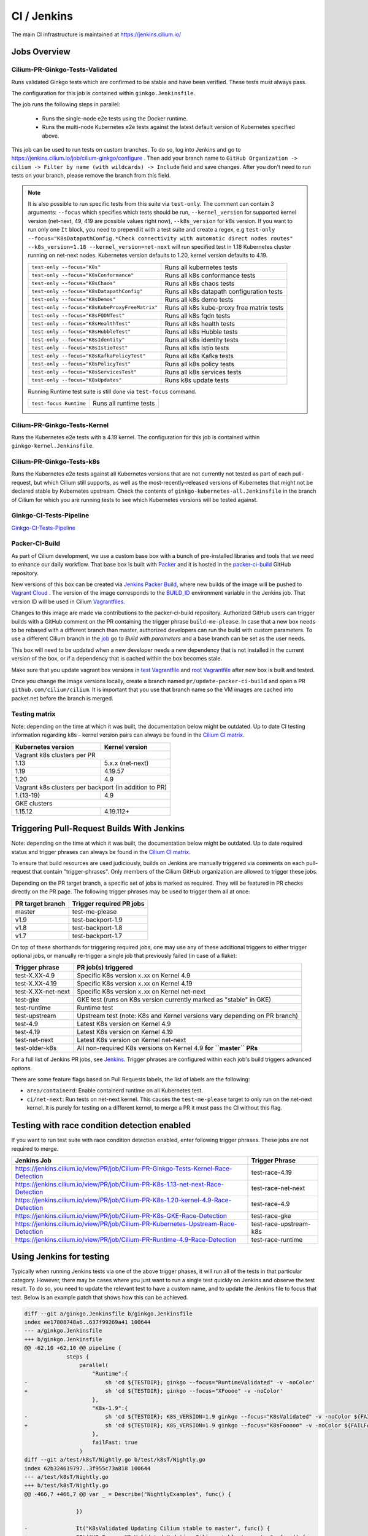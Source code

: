 .. only:: not (epub or latex or html)
  
    WARNING: You are looking at unreleased Cilium documentation.
    Please use the official rendered version released here:
    https://docs.cilium.io

.. _ci_jenkins:

CI / Jenkins
------------

The main CI infrastructure is maintained at https://jenkins.cilium.io/

Jobs Overview
~~~~~~~~~~~~~

Cilium-PR-Ginkgo-Tests-Validated
^^^^^^^^^^^^^^^^^^^^^^^^^^^^^^^^

Runs validated Ginkgo tests which are confirmed to be stable and have been
verified. These tests must always pass.

The configuration for this job is contained within ``ginkgo.Jenkinsfile``.

The job runs the following steps in parallel:

    - Runs the single-node e2e tests using the Docker runtime.
    - Runs the multi-node Kubernetes e2e tests against the latest default
      version of Kubernetes specified above.

This job can be used to run tests on custom branches. To do so, log into Jenkins and go to https://jenkins.cilium.io/job/cilium-ginkgo/configure .
Then add your branch name to ``GitHub Organization -> cilium -> Filter by name (with wildcards) -> Include`` field and save changes.
After you don't need to run tests on your branch, please remove the branch from this field.

.. note::

   It is also possible to run specific tests from this suite via ``test-only``.
   The comment can contain 3 arguments: ``--focus`` which specifies which tests
   should be run, ``--kernel_version`` for supported kernel version
   (net-next, 49, 419 are possible values right now), ``--k8s_version`` for k8s
   version. If you want to run only one ``It`` block, you need to prepend it
   with a test suite and create a regex, e.g
   ``test-only --focus="K8sDatapathConfig.*Check connectivity with automatic direct nodes routes" --k8s_version=1.18 --kernel_version=net-next``
   will run specified test in 1.18 Kubernetes cluster running on net-next nodes.
   Kubernetes version defaults to 1.20, kernel version defaults to 4.19.

   +------------------------------------------------+-------------------------------------------+
   | ``test-only --focus="K8s"``                    | Runs all kubernetes tests                 |
   +------------------------------------------------+-------------------------------------------+
   | ``test-only --focus="K8sConformance"``         | Runs all k8s conformance tests            |
   +------------------------------------------------+-------------------------------------------+
   | ``test-only --focus="K8sChaos"``               | Runs all k8s chaos tests                  |
   +------------------------------------------------+-------------------------------------------+
   | ``test-only --focus="K8sDatapathConfig"``      | Runs all k8s datapath configuration tests |
   +------------------------------------------------+-------------------------------------------+
   | ``test-only --focus="K8sDemos"``               | Runs all k8s demo tests                   |
   +------------------------------------------------+-------------------------------------------+
   | ``test-only --focus="K8sKubeProxyFreeMatrix"`` | Runs all k8s kube-proxy free matrix tests |
   +------------------------------------------------+-------------------------------------------+
   | ``test-only --focus="K8sFQDNTest"``            | Runs all k8s fqdn tests                   |
   +------------------------------------------------+-------------------------------------------+
   | ``test-only --focus="K8sHealthTest"``          | Runs all k8s health tests                 |
   +------------------------------------------------+-------------------------------------------+
   | ``test-only --focus="K8sHubbleTest"``          | Runs all k8s Hubble tests                 |
   +------------------------------------------------+-------------------------------------------+
   | ``test-only --focus="K8sIdentity"``            | Runs all k8s identity tests               |
   +------------------------------------------------+-------------------------------------------+
   | ``test-only --focus="K8sIstioTest"``           | Runs all k8s Istio tests                  |
   +------------------------------------------------+-------------------------------------------+
   | ``test-only --focus="K8sKafkaPolicyTest"``     | Runs all k8s Kafka tests                  |
   +------------------------------------------------+-------------------------------------------+
   | ``test-only --focus="K8sPolicyTest"``          | Runs all k8s policy tests                 |
   +------------------------------------------------+-------------------------------------------+
   | ``test-only --focus="K8sServicesTest"``        | Runs all k8s services tests               |
   +------------------------------------------------+-------------------------------------------+
   | ``test-only --focus="K8sUpdates"``             | Runs k8s update tests                     |
   +------------------------------------------------+-------------------------------------------+


   Running Runtime test suite is still done via ``test-focus`` command.

   +---------------------------------------+-------------------------------------------+
   | ``test-focus Runtime``                | Runs all runtime tests                    |
   +---------------------------------------+-------------------------------------------+



Cilium-PR-Ginkgo-Tests-Kernel
^^^^^^^^^^^^^^^^^^^^^^^^^^^^^

Runs the Kubernetes e2e tests with a 4.19 kernel. The configuration for this
job is contained within ``ginkgo-kernel.Jenkinsfile``.


Cilium-PR-Ginkgo-Tests-k8s
^^^^^^^^^^^^^^^^^^^^^^^^^^

Runs the Kubernetes e2e tests against all Kubernetes versions that are not
currently not tested as part of each pull-request, but which Cilium still
supports, as well as the most-recently-released versions of Kubernetes that
might not be declared stable by Kubernetes upstream. Check the contents of
``ginkgo-kubernetes-all.Jenkinsfile`` in the branch of Cilium for which you are
running tests to see which Kubernetes versions will be tested against.

Ginkgo-CI-Tests-Pipeline
^^^^^^^^^^^^^^^^^^^^^^^^

`Ginkgo-CI-Tests-Pipeline`_

.. _packer_ci:

Packer-CI-Build
^^^^^^^^^^^^^^^

As part of Cilium development, we use a custom base box with a bunch of
pre-installed libraries and tools that we need to enhance our daily workflow.
That base box is built with `Packer <https://www.packer.io/>`_ and it is hosted
in the `packer-ci-build`_ GitHub repository.

New versions of this box can be created via `Jenkins Packer Build`_, where
new builds of the image will be pushed to  `Vagrant Cloud
<https://app.vagrantup.com/cilium>`_ . The version of the image corresponds to
the `BUILD_ID <https://wiki.jenkins.io/display/JENKINS/Building+a+software+project#Buildingasoftwareproject-below>`_
environment variable in the Jenkins job. That version ID will be used in Cilium
`Vagrantfiles
<https://github.com/cilium/cilium/blob/master/test/Vagrantfile#L10>`_.

Changes to this image are made via contributions to the packer-ci-build
repository. Authorized GitHub users can trigger builds with a GitHub comment on
the PR containing the trigger phrase ``build-me-please``. In case that a new box
needs to be rebased with a different branch than master, authorized developers
can run the build with custom parameters. To use a different Cilium branch in
the `job`_ go to *Build with parameters* and a base branch can be set as the
user needs.

This box will need to be updated when a new developer needs a new dependency
that is not installed in the current version of the box, or if a dependency that
is cached within the box becomes stale.

Make sure that you update vagrant box versions in `test Vagrantfile <https://github.com/cilium/cilium/blob/master/test/Vagrantfile>`__
and `root Vagrantfile <https://github.com/cilium/cilium/blob/master/Vagrantfile>`__ after new box is built and tested.

Once you change the image versions locally, create a branch named
``pr/update-packer-ci-build`` and open a PR ``github.com/cilium/cilium``.
It is important that you use that branch name so the VM images are cached into
packet.net before the branch is merged.

.. _Jenkins Packer Build: Vagrant-Master-Boxes-Packer-Build_
.. _job: Vagrant-Master-Boxes-Packer-Build_

.. _test_matrix:

Testing matrix
^^^^^^^^^^^^^^

Note: depending on the time at which it was built, the documentation below might
be outdated. Up to date CI testing information regarding k8s - kernel version
pairs can always be found in the `Cilium CI matrix`_.

+--------------------+------------------+
| Kubernetes version | Kernel version   |
+====================+==================+
| Vagrant k8s clusters per PR           |
+--------------------+------------------+
| 1.13               | 5.x.x (net-next) |
+--------------------+------------------+
| 1.19               | 4.19.57          |
+--------------------+------------------+
| 1.20               | 4.9              |
+--------------------+------------------+
| Vagrant k8s clusters per backport     |
| (in addition to PR)                   |
+--------------------+------------------+
| 1.{13-19}          | 4.9              |
+--------------------+------------------+
| GKE clusters                          |
+--------------------+------------------+
| 1.15.12            | 4.19.112+        |
+--------------------+------------------+

.. _Cilium CI matrix: https://docs.google.com/spreadsheets/d/1TThkqvVZxaqLR-Ela4ZrcJ0lrTJByCqrbdCjnI32_X0

.. _trigger_phrases:

Triggering Pull-Request Builds With Jenkins
~~~~~~~~~~~~~~~~~~~~~~~~~~~~~~~~~~~~~~~~~~~

Note: depending on the time at which it was built, the documentation below might
be outdated. Up to date required status and trigger phrases can always be found
in the `Cilium CI matrix`_.

To ensure that build resources are used judiciously, builds on Jenkins
are manually triggered via comments on each pull-request that contain
"trigger-phrases". Only members of the Cilium GitHub organization are
allowed to trigger these jobs.

Depending on the PR target branch, a specific set of jobs is marked as required.
They will be featured in PR checks directly on the PR page. The following
trigger phrases may be used to trigger them all at once:

+------------------+--------------------------+
| PR target branch | Trigger required PR jobs |
+==================+==========================+
| master           | test-me-please           |
+------------------+--------------------------+
| v1.9             | test-backport-1.9        |
+------------------+--------------------------+
| v1.8             | test-backport-1.8        |
+------------------+--------------------------+
| v1.7             | test-backport-1.7        |
+------------------+--------------------------+

On top of these shorthands for triggering required jobs, one may use any
of these additional triggers to either trigger optional jobs, or manually
re-trigger a single job that previously failed (in case of a flake):

+--------------------+---------------------------------------------------------------------------+
| Trigger phrase     | PR job(s) triggered                                                       |
+====================+===========================================================================+
| test-X.XX-4.9      | Specific K8s version ``X.XX`` on Kernel 4.9                               |
+--------------------+---------------------------------------------------------------------------+
| test-X.XX-4.19     | Specific K8s version ``X.XX`` on Kernel 4.19                              |
+--------------------+---------------------------------------------------------------------------+
| test-X.XX-net-next | Specific K8s version ``X.XX`` on Kernel net-next                          |
+--------------------+---------------------------------------------------------------------------+
| test-gke           | GKE test (runs on K8s version currently marked as "stable" in GKE)        |
+--------------------+---------------------------------------------------------------------------+
| test-runtime       | Runtime test                                                              |
+--------------------+---------------------------------------------------------------------------+
| test-upstream      | Upstream test (note: K8s and Kernel versions vary depending on PR branch) |
+--------------------+---------------------------------------------------------------------------+
| test-4.9           | Latest K8s version on Kernel 4.9                                          |
+--------------------+---------------------------------------------------------------------------+
| test-4.19          | Latest K8s version on Kernel 4.19                                         |
+--------------------+---------------------------------------------------------------------------+
| test-net-next      | Latest K8s version on Kernel net-next                                     |
+--------------------+---------------------------------------------------------------------------+
| test-older-k8s     | All non-required K8s versions on Kernel 4.9 **for ``master`` PRs**        |
+--------------------+---------------------------------------------------------------------------+

For a full list of Jenkins PR jobs, see `Jenkins
<https://jenkins.cilium.io/view/PR/>`_. Trigger phrases are configured within
each job's build triggers advanced options.

There are some feature flags based on Pull Requests labels, the list of labels
are the following:

- ``area/containerd``: Enable containerd runtime on all Kubernetes test.
- ``ci/net-next``: Run tests on net-next kernel. This causes the
  ``test-me-please`` target to only run on the net-next kernel. It is purely
  for testing on a different kernel, to merge a PR it must pass the CI
  without this flag.


Testing with race condition detection enabled
~~~~~~~~~~~~~~~~~~~~~~~~~~~~~~~~~~~~~~~~~~~~~

If you want to run test suite with race condition detection enabled, enter following trigger phrases. These jobs are not required to merge.

+------------------------------------------------------------------------------------+------------------------+
| Jenkins Job                                                                        | Trigger Phrase         |
+====================================================================================+========================+
| https://jenkins.cilium.io/view/PR/job/Cilium-PR-Ginkgo-Tests-Kernel-Race-Detection | test-race-4.19         |
+------------------------------------------------------------------------------------+------------------------+
| https://jenkins.cilium.io/view/PR/job/Cilium-PR-K8s-1.13-net-next-Race-Detection   | test-race-net-next     |
+------------------------------------------------------------------------------------+------------------------+
| https://jenkins.cilium.io/view/PR/job/Cilium-PR-K8s-1.20-kernel-4.9-Race-Detection | test-race-4.9          |
+------------------------------------------------------------------------------------+------------------------+
| https://jenkins.cilium.io/view/PR/job/Cilium-PR-K8s-GKE-Race-Detection             | test-race-gke          |
+------------------------------------------------------------------------------------+------------------------+
| https://jenkins.cilium.io/view/PR/job/Cilium-PR-Kubernetes-Upstream-Race-Detection | test-race-upstream-k8s |
+------------------------------------------------------------------------------------+------------------------+
| https://jenkins.cilium.io/view/PR/job/Cilium-PR-Runtime-4.9-Race-Detection         | test-race-runtime      |
+------------------------------------------------------------------------------------+------------------------+


Using Jenkins for testing
~~~~~~~~~~~~~~~~~~~~~~~~~

Typically when running Jenkins tests via one of the above trigger phases, it
will run all of the tests in that particular category. However, there may be
cases where you just want to run a single test quickly on Jenkins and observe
the test result. To do so, you need to update the relevant test to have a
custom name, and to update the Jenkins file to focus that test. Below is an
example patch that shows how this can be achieved.

.. code-block:: diff

    diff --git a/ginkgo.Jenkinsfile b/ginkgo.Jenkinsfile
    index ee17808748a6..637f99269a41 100644
    --- a/ginkgo.Jenkinsfile
    +++ b/ginkgo.Jenkinsfile
    @@ -62,10 +62,10 @@ pipeline {
                 steps {
                     parallel(
                         "Runtime":{
    -                        sh 'cd ${TESTDIR}; ginkgo --focus="RuntimeValidated" -v -noColor'
    +                        sh 'cd ${TESTDIR}; ginkgo --focus="XFoooo" -v -noColor'
                         },
                         "K8s-1.9":{
    -                        sh 'cd ${TESTDIR}; K8S_VERSION=1.9 ginkgo --focus="K8sValidated" -v -noColor ${FAILFAST}'
    +                        sh 'cd ${TESTDIR}; K8S_VERSION=1.9 ginkgo --focus="K8sFooooo" -v -noColor ${FAILFAST}'
                         },
                         failFast: true
                     )
    diff --git a/test/k8sT/Nightly.go b/test/k8sT/Nightly.go
    index 62b324619797..3f955c73a818 100644
    --- a/test/k8sT/Nightly.go
    +++ b/test/k8sT/Nightly.go
    @@ -466,7 +466,7 @@ var _ = Describe("NightlyExamples", func() {

                    })

    -               It("K8sValidated Updating Cilium stable to master", func() {
    +               FIt("K8sFooooo K8sValidated Updating Cilium stable to master", func() {
                            podFilter := "k8s:zgroup=testapp"

                            //This test should run in each PR for now.

.. _ci_failure_triage:

CI Failure Triage
~~~~~~~~~~~~~~~~~

This section describes the process to triage CI failures. We define 3 categories:

+----------------------+-----------------------------------------------------------------------------------+
| Keyword              | Description                                                                       |
+======================+===================================================================================+
| Flake                | Failure due to a temporary situation such as loss of connectivity to external     |
|                      | services or bug in system component, e.g. quay.io is down, VM race conditions,    |
|                      | kube-dns bug, ...                                                                 |
+----------------------+-----------------------------------------------------------------------------------+
| CI-Bug               | Bug in the test itself that renders the test unreliable, e.g. timing issue when   |
|                      | importing and missing to block until policy is being enforced before connectivity |
|                      | is verified.                                                                      |
+----------------------+-----------------------------------------------------------------------------------+
| Regression           | Failure is due to a regression, all failures in the CI that are not caused by     |
|                      | bugs in the test are considered regressions.                                      |
+----------------------+-----------------------------------------------------------------------------------+

Pipelines subject to triage
^^^^^^^^^^^^^^^^^^^^^^^^^^^

Build/test failures for the following Jenkins pipelines must be reported as
GitHub issues using the process below:

+---------------------------------------+------------------------------------------------------------------+
| Pipeline                              | Description                                                      |
+=======================================+==================================================================+
| `Ginkgo-Tests-Validated-master`_      | Runs whenever a PR is merged into master                         |
+---------------------------------------+------------------------------------------------------------------+
| `Ginkgo-CI-Tests-Pipeline`_           | Runs every two hours on the master branch                        |
+---------------------------------------+------------------------------------------------------------------+
| `Vagrant-Master-Boxes-Packer-Build`_  | Runs on merge into `packer-ci-build`_ repository.                |
+---------------------------------------+------------------------------------------------------------------+
| :jenkins-branch:`Release-branch <>`   | Runs various Ginkgo tests on merge into branch "\ |SCM_BRANCH|"  |
+---------------------------------------+------------------------------------------------------------------+

.. _Ginkgo-Tests-Validated-master: https://jenkins.cilium.io/job/cilium-ginkgo/job/cilium/job/master/
.. _Ginkgo-CI-Tests-Pipeline: https://jenkins.cilium.io/job/Ginkgo-CI-Tests-Pipeline/
.. _Vagrant-Master-Boxes-Packer-Build: https://jenkins.cilium.io/job/Vagrant-Master-Boxes-Packer-Build/
.. _packer-ci-build: https://github.com/cilium/packer-ci-build/

Triage process
^^^^^^^^^^^^^^

#. Discover untriaged Jenkins failures via the jenkins-failures.sh script. It
   defaults to checking the previous 24 hours but this can be modified by
   setting the SINCE environment variable (it is a unix timestamp). The script
   checks the various test pipelines that need triage.

   .. code-block:: bash

       $ contrib/scripts/jenkins-failures.sh

   .. note::

     You can quickly assign SINCE with statements like ``SINCE=`date -d -3days```

#. Investigate the failure you are interested in and determine if it is a
   CI-Bug, Flake, or a Regression as defined in the table above.

   #. Search `GitHub issues <https://github.com/cilium/cilium/issues?utf8=%E2%9C%93&q=is%3Aissue+>`_
      to see if bug is already filed. Make sure to also include closed issues in
      your search as a CI issue can be considered solved and then re-appears.
      Good search terms are:

      - The test name, e.g.
        ::

            k8s-1.7.K8sValidatedKafkaPolicyTest Kafka Policy Tests KafkaPolicies (from (k8s-1.7.xml))

      - The line on which the test failed, e.g.
        ::

            github.com/cilium/cilium/test/k8sT/KafkaPolicies.go:202

      - The error message, e.g.
        ::

            Failed to produce from empire-hq on topic deathstar-plan

#. If a corresponding GitHub issue exists, update it with:

   #. A link to the failing Jenkins build (note that the build information is
      eventually deleted).
   #. Attach the zipfile downloaded from Jenkins with logs from the failing
      tests. A zipfile for all tests is also available.
   #. Check how much time has passed since the last reported occurrence of this
      failure and move this issue to the correct column in the `CI flakes
      project`_ board.

#. If no existing GitHub issue was found, file a `new GitHub issue <https://github.com/cilium/cilium/issues/new>`_:

   #. Attach zipfile downloaded from Jenkins with logs from failing test
   #. If the failure is a new regression or a real bug:

      #. Title: ``<Short bug description>``
      #. Labels ``kind/bug`` and ``needs/triage``.

   #. If failure is a new CI-Bug, Flake or if you are unsure:

      #. Title ``CI: <testname>: <cause>``, e.g. ``CI: K8sValidatedPolicyTest Namespaces: cannot curl service``
      #. Labels ``kind/bug/CI`` and ``needs/triage``
      #. Include a link to the failing Jenkins build (note that the build information is
         eventually deleted).
      #. Attach zipfile downloaded from Jenkins with logs from failing test
      #. Include the test name and whole Stacktrace section to help others find this issue.
      #. Add issue to `CI flakes project`_.

   .. note::

      Be extra careful when you see a new flake on a PR, and want to open an
      issue. It's much more difficult to debug these without context around the
      PR and the changes it introduced. When creating an issue for a PR flake,
      include a description of the code change, the PR, or the diff. If it
      isn't related to the PR, then it should already happen in master, and a
      new issue isn't needed.

#. Edit the description of the Jenkins build to mark it as triaged. This will
   exclude it from future jenkins-failures.sh output.

   #. Login -> Click on build -> Edit Build Information
   #. Add the failure type and GH issue number. Use the table describing the
      failure categories, at the beginning of this section, to help
      categorize them.

   .. note::

      This step can only be performed with an account on Jenkins. If you are
      interested in CI failure reviews and do not have an account yet, ping us
      on Slack.

**Examples:**

* ``Flake, quay.io is down``
* ``Flake, DNS not ready, #3333``
* ``CI-Bug, K8sValidatedPolicyTest: Namespaces, pod not ready, #9939``
* ``Regression, k8s host policy, #1111``

.. _CI flakes project: https://github.com/cilium/cilium/projects/8

Bisect process
^^^^^^^^^^^^^^

If you are unable to triage the issue, you may try to use bisect job to find when things went awry in Jenkins.

#. Log in to Jenkins

#. Go to https://jenkins.cilium.io/job/bisect-cilium/configure .

#. Under ``Git Bisect`` build step fill in ``Good start revision`` and ``Bad end revision``.

#. Write description of what you are looking for under ``Search Identifier``.

#. Adjust ``Retry number`` and ``Min Successful Runs`` to account for current CI flakiness.

#. Save the configuration.

#. Click "Build Now" in https://jenkins.cilium.io/job/bisect-cilium/ .

#. This may take over a day depending on how many underlying builds will be created. The result will be in ``bisect-cilium`` console output, actual builds will be happening in https://jenkins.cilium.io/job/cilium-revision/ job.

Infrastructure details
~~~~~~~~~~~~~~~~~~~~~~

Logging into VM running tests
^^^^^^^^^^^^^^^^^^^^^^^^^^^^^

1. If you have access to credentials for Jenkins, log into the Jenkins slave running the test workload
2. Identify the vagrant box running the specific test

.. code:: bash

    $ vagrant global-status
    id       name                          provider   state   directory
    -------------------------------------------------------------------------------------------------------------------------------------------------------------------------
    6e68c6c  k8s1-build-PR-1588-6          virtualbox running /root/jenkins/workspace/cilium_cilium_PR-1588-CWL743UTZEF6CPEZCNXQVSZVEW32FR3CMGKGY6667CU7X43AAZ4Q/tests/k8s
    ec5962a  cilium-master-build-PR-1588-6 virtualbox running /root/jenkins/workspace/cilium_cilium_PR-1588-CWL743UTZEF6CPEZCNXQVSZVEW32FR3CMGKGY6667CU7X43AAZ4Q
    bfaffaa  k8s2-build-PR-1588-6          virtualbox running /root/jenkins/workspace/cilium_cilium_PR-1588-CWL743UTZEF6CPEZCNXQVSZVEW32FR3CMGKGY6667CU7X43AAZ4Q/tests/k8s
    3fa346c  k8s1-build-PR-1588-7          virtualbox running /root/jenkins/workspace/cilium_cilium_PR-1588-CWL743UTZEF6CPEZCNXQVSZVEW32FR3CMGKGY6667CU7X43AAZ4Q@2/tests/k8s
    b7ded3c  cilium-master-build-PR-1588-7 virtualbox running /root/jenkins/workspace/cilium_cilium_PR-1588-CWL743UTZEF6CPEZCNXQVSZVEW32FR3CMGKGY6667CU7X43AAZ4Q@2

3. Log into the specific VM

.. code:: bash

    $ JOB_BASE_NAME=PR-1588 BUILD_NUMBER=6 vagrant ssh 6e68c6c


Jenkinsfiles Extensions
^^^^^^^^^^^^^^^^^^^^^^^

Cilium uses a custom `Jenkins helper library
<https://github.com/cilium/Jenkins-library>`_ to gather metadata from PRs and
simplify our Jenkinsfiles. The exported methods are:

- **ispr()**: return true if the current build is a PR.
- **setIfPr(string, string)**: return the first argument in case of a PR, if not
  a PR return the second one.
- **BuildIfLabel(String label, String Job)**: trigger a new Job if the PR has
  that specific Label.
- **Status(String status, String context)**: set pull request check status on
  the given context, example ``Status("SUCCESS", "$JOB_BASE_NAME")``



